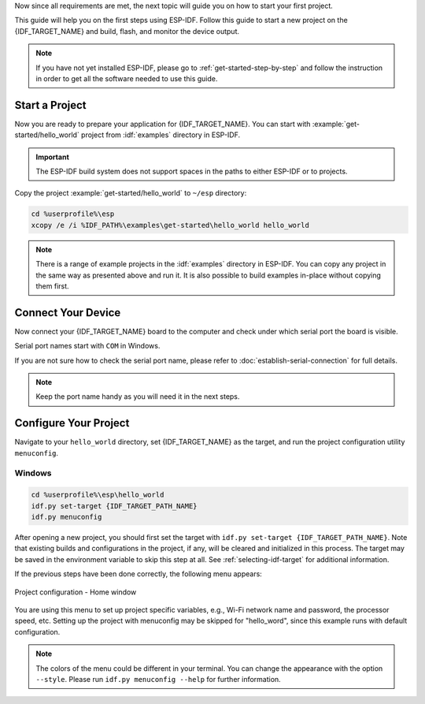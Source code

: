 Now since all requirements are met, the next topic will guide you on how to start your first project.

This guide will help you on the first steps using ESP-IDF. Follow this guide to start a new project on the {IDF_TARGET_NAME} and build, flash, and monitor the device output.

.. note::

    If you have not yet installed ESP-IDF, please go to :ref:`get-started-step-by-step` and follow the instruction in order to get all the software needed to use this guide.

Start a Project
===================

Now you are ready to prepare your application for {IDF_TARGET_NAME}. You can start with :example:`get-started/hello_world` project from :idf:`examples` directory in ESP-IDF.

.. important::

    The ESP-IDF build system does not support spaces in the paths to either ESP-IDF or to projects.

Copy the project :example:`get-started/hello_world` to ``~/esp`` directory:

.. code-block:: batch

    cd %userprofile%\esp
    xcopy /e /i %IDF_PATH%\examples\get-started\hello_world hello_world

.. note:: There is a range of example projects in the :idf:`examples` directory in ESP-IDF. You can copy any project in the same way as presented above and run it. It is also possible to build examples in-place without copying them first.

Connect Your Device
===================

Now connect your {IDF_TARGET_NAME} board to the computer and check under which serial port the board is visible.

Serial port names start with ``COM`` in Windows.

If you are not sure how to check the serial port name, please refer to :doc:`establish-serial-connection` for full details.

.. note::

    Keep the port name handy as you will need it in the next steps.

Configure Your Project
======================

Navigate to your ``hello_world`` directory, set {IDF_TARGET_NAME} as the target, and run the project configuration utility ``menuconfig``.

Windows
~~~~~~~

.. code-block:: batch

    cd %userprofile%\esp\hello_world
    idf.py set-target {IDF_TARGET_PATH_NAME}
    idf.py menuconfig

After opening a new project, you should first set the target with ``idf.py set-target {IDF_TARGET_PATH_NAME}``. Note that existing builds and configurations in the project, if any, will be cleared and initialized in this process. The target may be saved in the environment variable to skip this step at all. See :ref:`selecting-idf-target` for additional information.

If the previous steps have been done correctly, the following menu appears:

.. figure:: ../../_static/project-configuration.png
    :align: center
    :alt: Project configuration - Home window

    Project configuration - Home window

You are using this menu to set up project specific variables, e.g., Wi-Fi network name and password, the processor speed, etc. Setting up the project with menuconfig may be skipped for "hello_word", since this example runs with default configuration.

.. only:: esp32

    .. attention::

        If you use ESP32-DevKitC board with the **ESP32-SOLO-1** module, or ESP32-DevKitM-1 board with the **ESP32-MIN1-1(1U)** module, please enable single core mode (:ref:`CONFIG_FREERTOS_UNICORE`) in menuconfig before flashing examples.

.. note::

    The colors of the menu could be different in your terminal. You can change the appearance with the option ``--style``. Please run ``idf.py menuconfig --help`` for further information.

.. only:: esp32 or esp32s2 or esp32s3

    If you are using one of the supported development boards, you can speed up your development by using Board Support Package. See `Additional Tips <#additional-tips>`__ for more information.
